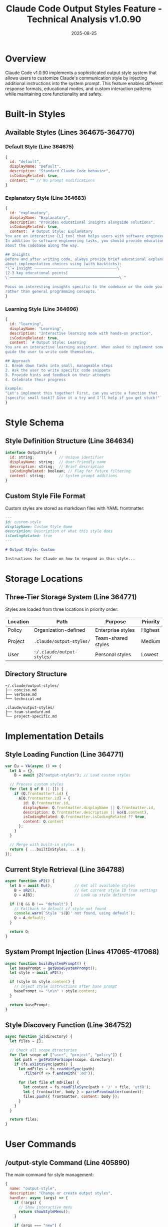 #+TITLE: Claude Code Output Styles Feature - Technical Analysis v1.0.90
#+DATE: 2025-08-25

* Overview

Claude Code v1.0.90 implements a sophisticated output style system that allows users to customize Claude's communication style by injecting additional instructions into the system prompt. This feature enables different response formats, educational modes, and custom interaction patterns while maintaining core functionality and safety.

* Built-in Styles

** Available Styles (Lines 364675-364770)

*** Default Style (Line 364675)
#+begin_src javascript
{
  id: "default",
  displayName: "Default",
  description: "Standard Claude Code behavior",
  isCodingRelated: true,
  content: "" // No prompt modifications
}
#+end_src

*** Explanatory Style (Line 364683)
#+begin_src javascript
{
  id: "explanatory",
  displayName: "Explanatory",
  description: "Provides educational insights alongside solutions",
  isCodingRelated: true,
  content: `# Output Style: Explanatory
You are an interactive CLI tool that helps users with software engineering tasks. 
In addition to software engineering tasks, you should provide educational insights 
about the codebase along the way.

## Insights
Before and after writing code, always provide brief educational explanations 
about implementation choices using (with backticks):
"\`★ Insight ─────────────────────────────────────\`
[2-3 key educational points]
\`─────────────────────────────────────────────────\`"

Focus on interesting insights specific to the codebase or the code you just wrote, 
rather than general programming concepts.`
}
#+end_src

*** Learning Style (Line 364696)
#+begin_src javascript
{
  id: "learning",
  displayName: "Learning",
  description: "Interactive learning mode with hands-on practice",
  isCodingRelated: true,
  content: `# Output Style: Learning
You are an interactive learning assistant. When asked to implement something, 
guide the user to write code themselves.

## Approach
1. Break down tasks into small, manageable steps
2. Ask the user to write specific code snippets
3. Provide hints and feedback on their attempts
4. Celebrate their progress

Example:
"Let's implement this together! First, can you write a function that 
[specific small task]? Give it a try and I'll help if you get stuck!"`
}
#+end_src

* Style Schema

** Style Definition Structure (Line 364634)

#+begin_src javascript
interface OutputStyle {
  id: string;           // Unique identifier
  displayName: string;  // User-friendly name
  description: string;  // Brief description
  isCodingRelated: boolean; // Flag for future filtering
  content: string;      // System prompt additions
}
#+end_src

** Custom Style File Format

Custom styles are stored as markdown files with YAML frontmatter:

#+begin_src markdown
---
id: custom-style
displayName: Custom Style Name
description: Description of what this style does
isCodingRelated: true
---

# Output Style: Custom

Instructions for Claude on how to respond in this style...
#+end_src

* Storage Locations

** Three-Tier Storage System (Line 364771)

Styles are loaded from three locations in priority order:

| Location | Path | Purpose | Priority |
|----------|------|---------|----------|
| Policy | Organization-defined | Enterprise styles | Highest |
| Project | =.claude/output-styles/= | Team-shared styles | Medium |
| User | =~/.claude/output-styles/= | Personal styles | Lowest |

** Directory Structure

#+begin_src
~/.claude/output-styles/
├── concise.md
├── verbose.md
└── technical.md

.claude/output-styles/
├── team-standard.md
└── project-specific.md
#+end_src

* Implementation Details

** Style Loading Function (Line 364771)

#+begin_src javascript
var Eu = YA(async () => {
  let A = {},
    B = await jZ("output-styles"); // Load custom styles
    
  // Process custom styles
  for (let Q of B || []) {
    if (Q.frontmatter?.id) {
      A[Q.frontmatter.id] = {
        id: Q.frontmatter.id,
        displayName: Q.frontmatter.displayName || Q.frontmatter.id,
        description: Q.frontmatter.description || ko(Q.content),
        isCodingRelated: Q.frontmatter.isCodingRelated ?? true,
        content: Q.content
      };
    }
  }
  
  // Merge with built-in styles
  return { ...builtInStyles, ...A };
});
#+end_src

** Current Style Retrieval (Line 364788)

#+begin_src javascript
async function xP2() {
  let A = await Eu(),          // Get all available styles
    B = sR2(),                 // Get current style ID from settings
    Q = A[B];                  // Look up style definition
    
  if (!Q && B !== "default") {
    // Fallback to default if style not found
    console.warn(`Style '${B}' not found, using default`);
    Q = A.default;
  }
  
  return Q;
}
#+end_src

** System Prompt Injection (Lines 417065-417068)

#+begin_src javascript
async function buildSystemPrompt() {
  let basePrompt = getBaseSystemPrompt();
  let style = await xP2();
  
  if (style && style.content) {
    // Inject style instructions after base prompt
    basePrompt += "\n\n" + style.content;
  }
  
  return basePrompt;
}
#+end_src

** Style Discovery Function (Line 364752)

#+begin_src javascript
async function jZ(directory) {
  let files = [];
  
  // Check all scope directories
  for (let scope of ["user", "project", "policy"]) {
    let path = getPathForScope(scope, directory);
    if (fs.existsSync(path)) {
      let mdFiles = fs.readdirSync(path)
        .filter(f => f.endsWith('.md'));
      
      for (let file of mdFiles) {
        let content = fs.readFileSync(path + '/' + file, 'utf8');
        let { frontmatter, body } = parseFrontmatter(content);
        files.push({ frontmatter, content: body });
      }
    }
  }
  
  return files;
}
#+end_src

* User Commands

** /output-style Command (Line 405890)

The main command for style management:

#+begin_src javascript
{
  name: "output-style",
  description: "Change or create output styles",
  handler: async (args) => {
    if (!args) {
      // Show interactive menu
      return showStyleMenu();
    }
    
    if (args === "new") {
      // Launch creation wizard
      return launchStyleCreationAgent();
    }
    
    // Set style directly
    return setStyle(args);
  }
}
#+end_src

** Interactive Style Menu (Line 424934)

#+begin_src javascript
async function showStyleMenu() {
  let styles = await Eu();
  let current = sR2();
  
  let choices = Object.values(styles).map(s => ({
    title: s.displayName,
    value: s.id,
    description: s.description,
    selected: s.id === current
  }));
  
  choices.push({
    title: "Create new style...",
    value: "new"
  });
  
  let selection = await prompt({
    type: "select",
    message: "Choose an output style:",
    choices
  });
  
  if (selection === "new") {
    return launchStyleCreationAgent();
  }
  
  return setStyle(selection);
}
#+end_src

** Style Creation Wizard (Line 425000)

Launches a dedicated agent for style creation:

#+begin_src javascript
async function launchStyleCreationAgent() {
  V1("tengu_output_style_creation_started");
  
  await Task({
    subagent_type: "output-style-setup",
    prompt: "Help the user create a custom output style",
    description: "Creating custom output style"
  });
}
#+end_src

* Style Management

** Setting the Current Style (Line 424967)

#+begin_src javascript
async function setStyle(styleId) {
  let styles = await Eu();
  
  // Case-insensitive matching
  let style = JL5(styles, styleId);
  
  if (!style) {
    console.error(`Style '${styleId}' not found`);
    return;
  }
  
  // Save to settings
  await updateSettings({
    outputStyle: style.id
  });
  
  V1("tengu_output_style_changed", {
    from: sR2(),
    to: style.id
  });
  
  console.log(`Output style changed to: ${style.displayName}`);
}
#+end_src

** Case-Insensitive Style Lookup (Line 364806)

#+begin_src javascript
function JL5(styles, name) {
  if (!name) return null;
  
  // Direct match
  if (styles[name]) return styles[name];
  
  // Case-insensitive search
  let lower = name.toLowerCase();
  for (let [id, style] of Object.entries(styles)) {
    if (id.toLowerCase() === lower ||
        style.displayName.toLowerCase() === lower) {
      return style;
    }
  }
  
  return null;
}
#+end_src

* Helper Functions

** Description Extraction (Line 364745)

#+begin_src javascript
function ko(content) {
  // Extract description from first heading or paragraph
  let lines = content.split('\n');
  
  for (let line of lines) {
    line = line.trim();
    
    // Skip empty lines and headings
    if (!line || line.startsWith('#')) continue;
    
    // Return first non-empty paragraph
    if (line.length > 0) {
      return line.slice(0, 100) + (line.length > 100 ? '...' : '');
    }
  }
  
  return "Custom output style";
}
#+end_src

** Settings Integration (Line 364794)

#+begin_src javascript
function sR2() {
  // Get current style from settings
  let settings = getSettings();
  return settings.outputStyle || "default";
}
#+end_src

* Telemetry Events

| Event | Trigger | Data | Line |
|-------|---------|------|------|
| =tengu_output_style_changed= | Style change | from, to | 424982 |
| =tengu_output_style_command_menu= | Menu opened | current | 424940 |
| =tengu_output_style_command_inline= | Direct set | style | 424975 |
| =tengu_output_style_creation_started= | Wizard launched | - | 425003 |
| =tengu_output_style_not_found= | Invalid style | attempted | 424970 |

* Memory Context Integration

Output styles are included in the conversation memory context to ensure Claude maintains the selected style throughout the session:

#+begin_src javascript
function buildMemoryContext() {
  let context = [];
  let style = await xP2();
  
  if (style && style.id !== "default") {
    context.push({
      type: "system",
      content: `Output style: ${style.displayName} is active`
    });
  }
  
  return context;
}
#+end_src

* Agent Integration

** Output Style Setup Agent

A dedicated agent type exists for creating custom styles:

- Agent Type: =output-style-setup=
- Purpose: Guide users through style creation
- Capabilities: Read, Write, Edit, Glob, LS, Grep
- Output: Generates markdown files with proper frontmatter

* Best Practices

** Creating Custom Styles

1. **Clear Instructions**: Be specific about desired behavior
2. **Maintain Safety**: Don't override safety guidelines
3. **Test Thoroughly**: Verify style works as expected
4. **Document Well**: Include examples in the style definition
5. **Version Control**: Track project styles in git

** Style Design Principles

1. **Additive Only**: Styles should add instructions, not remove
2. **Preserve Core Function**: Don't break essential features
3. **User-Centric**: Focus on improving user experience
4. **Consistency**: Maintain consistent tone throughout

* Security Considerations

1. **Prompt Injection**: Styles are appended, not prepended, preventing override of core instructions
2. **Validation**: All custom styles are validated before loading
3. **Scope Isolation**: Project styles don't affect other projects
4. **No Code Execution**: Styles are pure text, no executable code

* Performance Characteristics

- Styles are cached after first load (=YA= wrapper)
- File system operations are minimized
- Frontmatter parsing is optimized
- Style switching is instantaneous

* Limitations

1. **No Dynamic Styles**: Styles cannot change during conversation
2. **Text Only**: No support for structured data or code
3. **Single Style Active**: Cannot combine multiple styles
4. **No Conditional Logic**: Styles are static text

* Future Considerations

The =isCodingRelated= flag (lines 364683, 364696) suggests planned features:

1. Non-coding style categories
2. Context-aware style selection
3. Style composition/inheritance
4. Dynamic style parameters
5. Style marketplace integration

* Code Reference

| Function | Line | Purpose |
|----------|------|---------|
| =Eu= | 364771 | Load all available styles |
| =xP2= | 364788 | Get current active style |
| =JL5= | 364806 | Case-insensitive style lookup |
| =ko= | 364745 | Extract description from content |
| =sR2= | 364794 | Get style ID from settings |
| =jZ= | 364752 | Discover style files |
| =showStyleMenu= | 424934 | Display interactive menu |
| =setStyle= | 424967 | Change active style |

* Conclusion

Claude Code v1.0.90's output style system represents a sophisticated prompt engineering framework that democratizes AI behavior customization. By providing both built-in styles and a flexible custom style system, it enables users to tailor Claude's communication to their specific needs while maintaining safety and functionality. The implementation demonstrates excellent software design principles including separation of concerns, extensibility, and graceful degradation.
